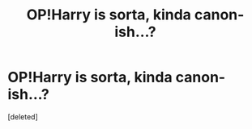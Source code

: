 #+TITLE: OP!Harry is sorta, kinda canon-ish...?

* OP!Harry is sorta, kinda canon-ish...?
:PROPERTIES:
:Score: 0
:DateUnix: 1554641495.0
:DateShort: 2019-Apr-07
:FlairText: Discussion
:END:
[deleted]

